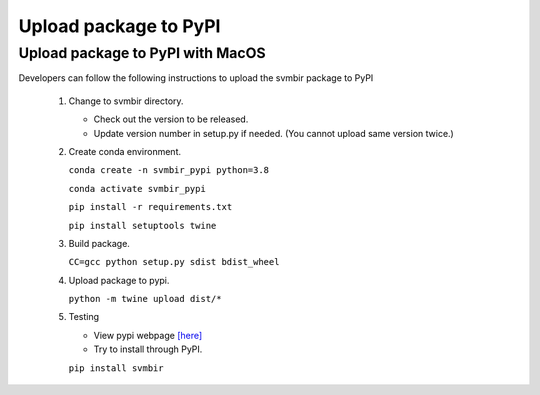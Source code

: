 ======================
Upload package to PyPI
======================

Upload package to PyPI with MacOS
---------------------------------

Developers can follow the following instructions to upload the svmbir package to PyPI

 1. Change to svmbir directory.

    - Check out the version to be released.

    - Update version number in setup.py if needed. (You cannot upload same version twice.)

 2. Create conda environment.

    ``conda create -n svmbir_pypi python=3.8``

    ``conda activate svmbir_pypi``

    ``pip install -r requirements.txt``

    ``pip install setuptools twine``

 3. Build package.

    ``CC=gcc python setup.py sdist bdist_wheel``

 4. Upload package to pypi.

    ``python -m twine upload dist/*``


 5. Testing

    - View pypi webpage `[here] <https://pypi.org/project/svmbir/>`_

    - Try to install through PyPI.

    ``pip install svmbir``
